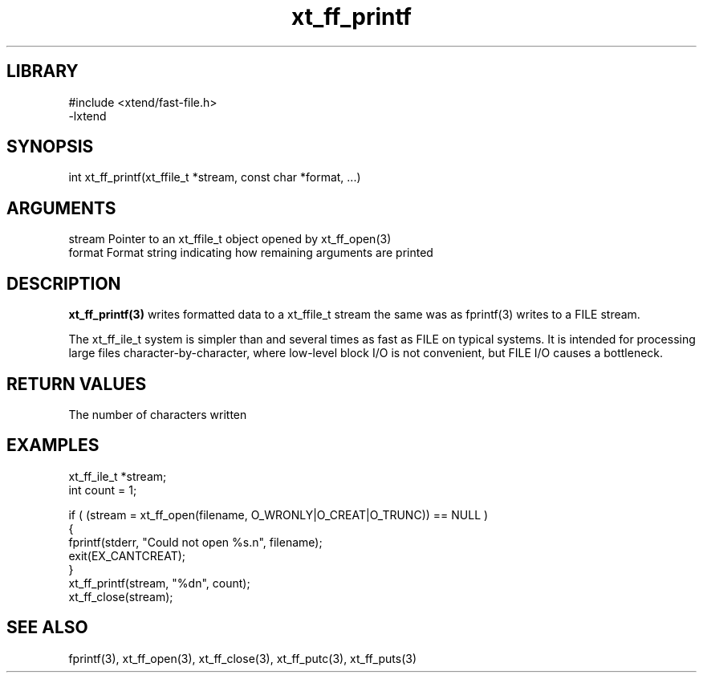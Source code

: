 \" Generated by c2man from xt_ff_printf.c
.TH xt_ff_printf 3

.SH LIBRARY
\" Indicate #includes, library name, -L and -l flags
.nf
.na
#include <xtend/fast-file.h>
-lxtend
.ad
.fi

\" Convention:
\" Underline anything that is typed verbatim - commands, etc.
.SH SYNOPSIS
.PP
.nf
.na
int     xt_ff_printf(xt_ffile_t *stream, const char *format, ...)
.ad
.fi

.SH ARGUMENTS
.nf
.na
stream  Pointer to an xt_ffile_t object opened by xt_ff_open(3)
format  Format string indicating how remaining arguments are printed
.ad
.fi

.SH DESCRIPTION

.B xt_ff_printf(3)
writes formatted data to a xt_ffile_t stream the same was as
fprintf(3) writes to a FILE stream.

The xt_ff_ile_t system is simpler than and several times as
fast as FILE on typical systems.  It is intended for processing
large files character-by-character, where low-level block I/O
is not convenient, but FILE I/O causes a bottleneck.

.SH RETURN VALUES

The number of characters written

.SH EXAMPLES
.nf
.na

xt_ff_ile_t *stream;
int     count = 1;

if ( (stream = xt_ff_open(filename, O_WRONLY|O_CREAT|O_TRUNC)) == NULL )
{
    fprintf(stderr, "Could not open %s.n", filename);
    exit(EX_CANTCREAT);
}
xt_ff_printf(stream, "%dn", count);
xt_ff_close(stream);
.ad
.fi

.SH SEE ALSO

fprintf(3), xt_ff_open(3), xt_ff_close(3), xt_ff_putc(3), xt_ff_puts(3)

